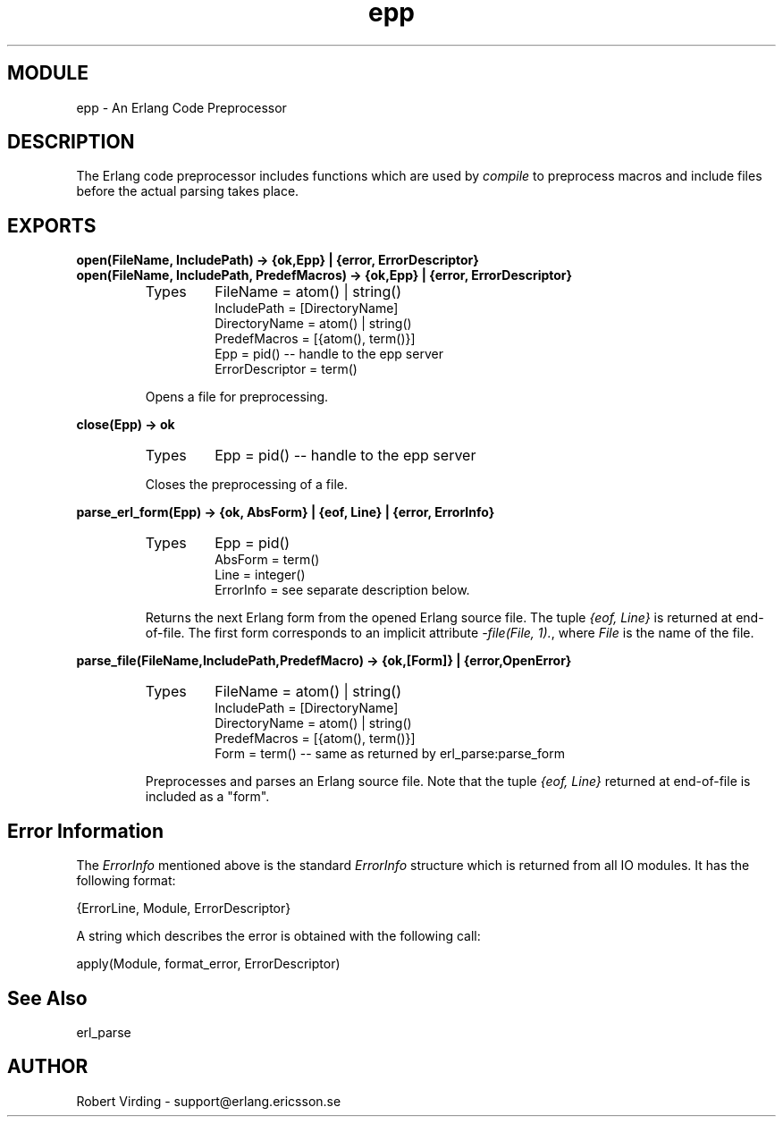 .TH epp 3 "stdlib  1.9.1" "Ericsson Utvecklings AB" "ERLANG MODULE DEFINITION"
.SH MODULE
epp \- An Erlang Code Preprocessor
.SH DESCRIPTION
.LP
The Erlang code preprocessor includes functions which are used by \fIcompile\fR to preprocess macros and include files before the actual parsing takes place\&. 

.SH EXPORTS
.LP
.B
open(FileName, IncludePath) -> {ok,Epp} | {error, ErrorDescriptor}
.br
.B
open(FileName, IncludePath, PredefMacros) -> {ok,Epp} | {error, ErrorDescriptor}
.br
.RS
.TP
Types
FileName = atom() | string()
.br
IncludePath = [DirectoryName]
.br
DirectoryName = atom() | string()
.br
PredefMacros = [{atom(), term()}]
.br
Epp = pid() -- handle to the epp server
.br
ErrorDescriptor = term()
.br
.RE
.RS
.LP
Opens a file for preprocessing\&. 
.RE
.LP
.B
close(Epp) -> ok
.br
.RS
.TP
Types
Epp = pid() -- handle to the epp server
.br
.RE
.RS
.LP
Closes the preprocessing of a file\&. 
.RE
.LP
.B
parse_erl_form(Epp) -> {ok, AbsForm} | {eof, Line} | {error, ErrorInfo}
.br
.RS
.TP
Types
Epp = pid()
.br
AbsForm = term()
.br
Line = integer()
.br
ErrorInfo = see separate description below\&.
.br
.RE
.RS
.LP
Returns the next Erlang form from the opened Erlang source file\&. The tuple \fI{eof, Line}\fR is returned at end-of-file\&. The first form corresponds to an implicit attribute \fI-file(File, 1)\&.\fR, where \fIFile\fR is the name of the file\&. 
.RE
.LP
.B
parse_file(FileName,IncludePath,PredefMacro) -> {ok,[Form]} | {error,OpenError}
.br
.RS
.TP
Types
FileName = atom() | string()
.br
IncludePath = [DirectoryName]
.br
DirectoryName = atom() | string()
.br
PredefMacros = [{atom(), term()}]
.br
Form = term() -- same as returned by erl_parse:parse_form
.br
.RE
.RS
.LP
Preprocesses and parses an Erlang source file\&. Note that the tuple \fI{eof, Line}\fR returned at end-of-file is included as a "form"\&. 
.RE
.SH Error Information
.LP
The \fIErrorInfo\fR mentioned above is the standard \fIErrorInfo\fR structure which is returned from all IO modules\&. It has the following format: 

.nf
    {ErrorLine, Module, ErrorDescriptor}
.fi
.LP
A string which describes the error is obtained with the following call: 

.nf
apply(Module, format_error, ErrorDescriptor)
.fi
.SH See Also
.LP
erl_parse 
.SH AUTHOR
.nf
Robert Virding - support@erlang.ericsson.se
.fi
